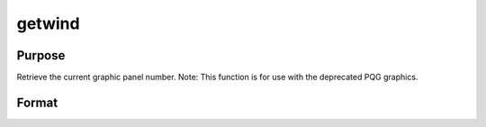
getwind
==============================================

Purpose
----------------

Retrieve the current graphic panel number. Note: This function is for use with the deprecated PQG graphics.

Format
----------------
.. function:: getwind

    :returns: n (*scalar*), graphic panel number of current graphic panel.

